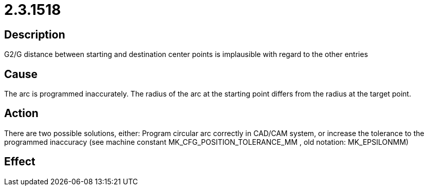 = 2.3.1518
:imagesdir: img

== Description
G2/G distance between starting and destination center points 
is implausible with regard to the other entries

== Cause
The arc is programmed inaccurately. The radius of the arc at the starting point differs from the radius at the target point.

== Action
There are two possible solutions, either:
 Program circular arc correctly in CAD/CAM system, or
 increase the tolerance to the programmed inaccuracy (see machine constant MK_CFG_POSITION_TOLERANCE_MM , old notation: MK_EPSILONMM)

== Effect
 

